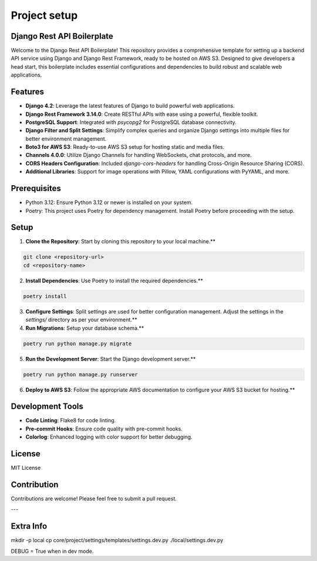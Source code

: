 Project setup
=============

Django Rest API Boilerplate
---------------------------

Welcome to the Django Rest API Boilerplate! This repository provides a comprehensive template for setting up a backend API service using Django and Django Rest Framework, ready to be hosted on AWS S3. Designed to give developers a head start, this boilerplate includes essential configurations and dependencies to build robust and scalable web applications.

Features
--------

- **Django 4.2**: Leverage the latest features of Django to build powerful web applications.
- **Django Rest Framework 3.14.0**: Create RESTful APIs with ease using a powerful, flexible toolkit.
- **PostgreSQL Support**: Integrated with `psycopg2` for PostgreSQL database connectivity.
- **Django Filter and Split Settings**: Simplify complex queries and organize Django settings into multiple files for better environment management.
- **Boto3 for AWS S3**: Ready-to-use AWS S3 setup for hosting static and media files.
- **Channels 4.0.0**: Utilize Django Channels for handling WebSockets, chat protocols, and more.
- **CORS Headers Configuration**: Included `django-cors-headers` for handling Cross-Origin Resource Sharing (CORS).
- **Additional Libraries**: Support for image operations with Pillow, YAML configurations with PyYAML, and more.

Prerequisites
-------------

- Python 3.12: Ensure Python 3.12 or newer is installed on your system.
- Poetry: This project uses Poetry for dependency management. Install Poetry before proceeding with the setup.

Setup
-----

1. **Clone the Repository**: Start by cloning this repository to your local machine.**

.. code-block:: bash


    git clone <repository-url>
    cd <repository-name>


2. **Install Dependencies**: Use Poetry to install the required dependencies.**

.. code-block:: bash


    poetry install


3. **Configure Settings**: Split settings are used for better configuration management. Adjust the settings in the `settings/` directory as per your environment.**

4. **Run Migrations**: Setup your database schema.**

.. code-block:: bash


    poetry run python manage.py migrate


5. **Run the Development Server**: Start the Django development server.**

.. code-block:: bash


    poetry run python manage.py runserver


6. **Deploy to AWS S3**: Follow the appropriate AWS documentation to configure your AWS S3 bucket for hosting.**

Development Tools
-----------------

- **Code Linting**: Flake8 for code linting.
- **Pre-commit Hooks**: Ensure code quality with pre-commit hooks.
- **Colorlog**: Enhanced logging with color support for better debugging.

License
-------

MIT License

Contribution
------------

Contributions are welcome! Please feel free to submit a pull request.

---

Extra Info
----------

mkdir -p local
cp core/project/settings/templates/settings.dev.py ./local/settings.dev.py

DEBUG = True when in dev mode.
